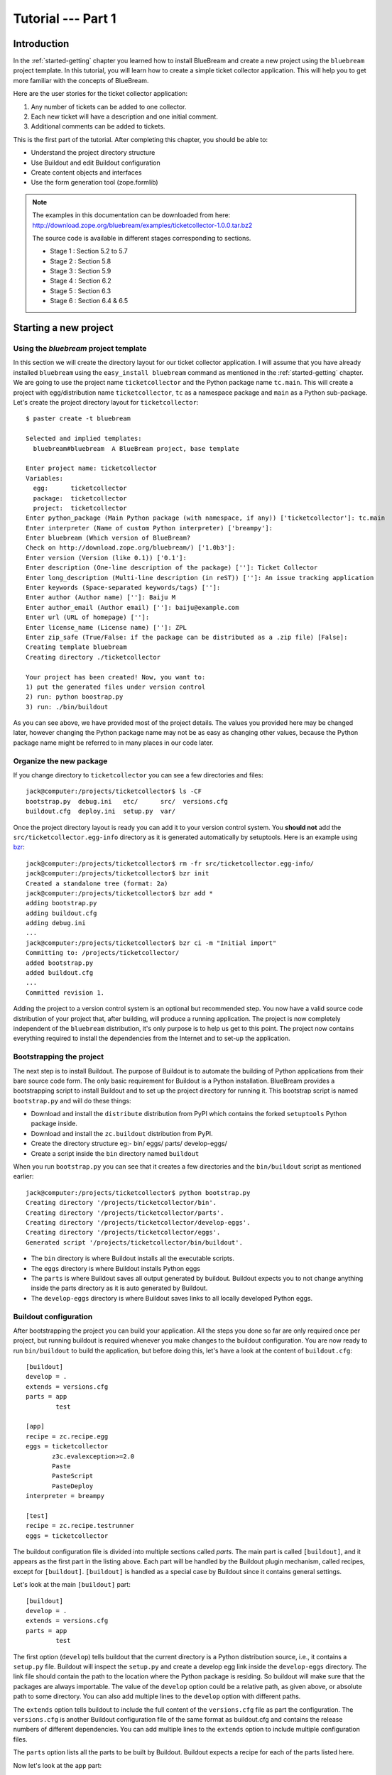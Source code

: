 .. _tut1-tutorial:

Tutorial --- Part 1
===================

.. _tut1-introduction:

Introduction
------------

In the :ref:`started-getting` chapter you learned how to install
BlueBream and create a new project using the ``bluebream`` project
template.  In this tutorial, you will learn how to create a simple
ticket collector application.  This will help you to get more
familiar with the concepts of BlueBream.

Here are the user stories for the ticket collector application:

1. Any number of tickets can be added to one collector.

2. Each new ticket will have a description and one initial
   comment.

3. Additional comments can be added to tickets.

This is the first part of the tutorial.  After completing this
chapter, you should be able to:

- Understand the project directory structure
- Use Buildout and edit Buildout configuration
- Create content objects and interfaces
- Use the form generation tool (zope.formlib)

.. note::

   The examples in this documentation can be downloaded from here:
   http://download.zope.org/bluebream/examples/ticketcollector-1.0.0.tar.bz2

   The source code is available in different stages corresponding to
   sections.

   - Stage 1 : Section 5.2 to 5.7
   - Stage 2 : Section 5.8
   - Stage 3 : Section 5.9
   - Stage 4 : Section 6.2
   - Stage 5 : Section 6.3
   - Stage 6 : Section 6.4 & 6.5
   

.. _tut1-new-project:

Starting a new project
----------------------

Using the *bluebream* project template
~~~~~~~~~~~~~~~~~~~~~~~~~~~~~~~~~~~~~~

In this section we will create the directory layout for our ticket
collector application.  I will assume that you have already installed
``bluebream`` using the ``easy_install bluebream`` command as
mentioned in the :ref:`started-getting` chapter.  We are going to use
the project name ``ticketcollector`` and the Python package name
``tc.main``.  This will create a project with egg/distribution name
``ticketcollector``, ``tc`` as a namespace package and ``main`` as a
Python sub-package.  Let's create the project directory layout for
``ticketcollector``::

  $ paster create -t bluebream

  Selected and implied templates:
    bluebream#bluebream  A BlueBream project, base template

  Enter project name: ticketcollector
  Variables:
    egg:      ticketcollector
    package:  ticketcollector
    project:  ticketcollector
  Enter python_package (Main Python package (with namespace, if any)) ['ticketcollector']: tc.main
  Enter interpreter (Name of custom Python interpreter) ['breampy']:
  Enter bluebream (Which version of BlueBream?
  Check on http://download.zope.org/bluebream/) ['1.0b3']: 
  Enter version (Version (like 0.1)) ['0.1']:
  Enter description (One-line description of the package) ['']: Ticket Collector
  Enter long_description (Multi-line description (in reST)) ['']: An issue tracking application
  Enter keywords (Space-separated keywords/tags) ['']:
  Enter author (Author name) ['']: Baiju M
  Enter author_email (Author email) ['']: baiju@example.com
  Enter url (URL of homepage) ['']:
  Enter license_name (License name) ['']: ZPL
  Enter zip_safe (True/False: if the package can be distributed as a .zip file) [False]:
  Creating template bluebream
  Creating directory ./ticketcollector

  Your project has been created! Now, you want to:
  1) put the generated files under version control
  2) run: python boostrap.py
  3) run: ./bin/buildout


As you can see above, we have provided most of the project details.
The values you provided here may be changed later, however changing
the Python package name may not be as easy as changing other values,
because the Python package name might be referred to in many places
in our code later.

Organize the new package
~~~~~~~~~~~~~~~~~~~~~~~~

If you change directory to ``ticketcollector`` you can see a few
directories and files::

  jack@computer:/projects/ticketcollector$ ls -CF
  bootstrap.py  debug.ini   etc/      src/  versions.cfg
  buildout.cfg  deploy.ini  setup.py  var/

Once the project directory layout is ready you can add it to your
version control system.  You **should not** add the
``src/ticketcollector.egg-info`` directory as it is generated
automatically by setuptools.  Here is an example using `bzr
<http://bazaar.canonical.com/en/>`_::

  jack@computer:/projects/ticketcollector$ rm -fr src/ticketcollector.egg-info/
  jack@computer:/projects/ticketcollector$ bzr init
  Created a standalone tree (format: 2a)
  jack@computer:/projects/ticketcollector$ bzr add *
  adding bootstrap.py
  adding buildout.cfg
  adding debug.ini
  ...
  jack@computer:/projects/ticketcollector$ bzr ci -m "Initial import"
  Committing to: /projects/ticketcollector/
  added bootstrap.py
  added buildout.cfg
  ...
  Committed revision 1.

Adding the project to a version control system is an optional but
recommended step.  You now have a valid source code distribution of
your project that, after building, will produce a running
application.  The project is now completely independent of the
``bluebream`` distribution, it's only purpose is to help us get to
this point.  The project now contains everything required to install
the dependencies from the Internet and to set-up the application.

Bootstrapping the project
~~~~~~~~~~~~~~~~~~~~~~~~~

The next step is to install Buildout.  The purpose of Buildout is to
automate the building of Python applications from their bare source
code form.  The only basic requirement for Buildout is a Python
installation.  BlueBream provides a bootstrapping script to install
Buildout and to set up the project directory for running it.  This
bootstrap script is named ``bootstrap.py`` and will do these things:

- Download and install the ``distribute`` distribution from PyPI which
  contains the forked ``setuptools`` Python package inside.

- Download and install the ``zc.buildout`` distribution from PyPI.

- Create the directory structure eg:- bin/ eggs/ parts/ develop-eggs/

- Create a script inside the ``bin`` directory named ``buildout``

When you run ``bootstrap.py`` you can see that it creates a few
directories and the ``bin/buildout`` script as mentioned earlier::

  jack@computer:/projects/ticketcollector$ python bootstrap.py
  Creating directory '/projects/ticketcollector/bin'.
  Creating directory '/projects/ticketcollector/parts'.
  Creating directory '/projects/ticketcollector/develop-eggs'.
  Creating directory '/projects/ticketcollector/eggs'.
  Generated script '/projects/ticketcollector/bin/buildout'.

- The ``bin`` directory is where Buildout installs all the executable
  scripts.

- The ``eggs`` directory is where Buildout installs Python eggs

- The ``parts`` is where Buildout saves all output generated by buildout.
  Buildout expects you to not change anything inside the parts directory
  as it is auto generated by Buildout.

- The ``develop-eggs`` directory is where Buildout saves links to all
  locally developed Python eggs.

Buildout configuration
~~~~~~~~~~~~~~~~~~~~~~

After bootstrapping the project you can build your application.  All
the steps you done so far are only required once per project, but
running buildout is required whenever you make changes to the
buildout configuration.  You are now ready to run ``bin/buildout`` to
build the application, but before doing this, let's have a look at
the content of ``buildout.cfg``::

  [buildout]
  develop = .
  extends = versions.cfg
  parts = app
          test

  [app]
  recipe = zc.recipe.egg
  eggs = ticketcollector
         z3c.evalexception>=2.0
         Paste
         PasteScript
         PasteDeploy
  interpreter = breampy

  [test]
  recipe = zc.recipe.testrunner
  eggs = ticketcollector

The buildout configuration file is divided into multiple sections
called *parts*.  The main part is called ``[buildout]``, and it
appears as the first part in the listing above.  Each part will be
handled by the Buildout plugin mechanism, called recipes, except for
``[buildout]``.  ``[buildout]`` is handled as a special case by
Buildout since it contains general settings.

Let's look at the main ``[buildout]`` part::

  [buildout]
  develop = .
  extends = versions.cfg
  parts = app
          test

The first option (``develop``) tells buildout that the current
directory is a Python distribution source, i.e., it contains a
``setup.py`` file.  Buildout will inspect the ``setup.py`` and create
a develop egg link inside the ``develop-eggs`` directory.  The link
file should contain the path to the location where the Python package
is residing.  So buildout will make sure that the packages are always
importable.  The value of the ``develop`` option could be a relative
path, as given above, or absolute path to some directory.  You can
also add multiple lines to the ``develop`` option with different
paths.

The ``extends`` option tells buildout to include the full content of
the ``versions.cfg`` file as part the configuration.  The
``versions.cfg`` is another Buildout configuration file of the same
format as buildout.cfg and contains the release numbers of different
dependencies.  You can add multiple lines to the ``extends`` option
to include multiple configuration files.

The ``parts`` option lists all the parts to be built by Buildout.
Buildout expects a recipe for each of the parts listed here.

Now let's look at the ``app`` part::

  [app]
  recipe = zc.recipe.egg
  eggs = ticketcollector
         z3c.evalexception>=2.0
         Paste
         PasteScript
         PasteDeploy
  interpreter = breampy

This part takes care of all the eggs required for the application to
function.  The `zc.recipe.egg
<http://pypi.python.org/pypi/zc.recipe.egg>`_ is an advanced Buildout
recipe with many features for dealing with eggs.  Most of the
dependencies will come as part of the main application egg.  The
option ``eggs`` lists all the eggs.  The first egg,
``ticketcollector`` is the main locally developed egg.  The last
option, ``interpreter`` specifies the name of the custom interpreter
created by this part.  The custom interpreter contains the paths to
all eggs listed here and their dependencies, so that you can import
any module which is listed as a dependency.

The last part creates the test runner::

  [test]
  recipe = zc.recipe.testrunner
  eggs = ticketcollector

The testrunner recipe creates a test runner using the
``zope.testing`` module.  The only mandatory option is ``eggs`` where
you can specify the eggs.

Building the project
~~~~~~~~~~~~~~~~~~~~

Now you can run the ``bin/buildout`` command.  It will take some time
to download all packages from PyPI.  When you run buildout, it will
show something like this::

  jack@computer:/projects/ticketcollector$ ./bin/buildout
  Develop: '/projects/ticketcollector/.'
  Installing app.
  Generated script '/projects/ticketcollector/bin/paster'.
  Generated interpreter '/projects/ticketcollector/bin/breampy'.
  Installing zope_conf.
  Installing test.
  Generated script '/projects/ticketcollector/bin/test'.

In the above example, all eggs are already available in the eggs
folder. If they are not already available, they will be downloaded
and installed.  The buildout also created three more scripts inside
the ``bin`` directory.

- The ``paster`` command can be used to run a web server.

- The ``breampy`` command provides a custom Python interpreter with
  all eggs included in its path.

- The ``test`` command can be used to run the test runner.

Now we have a project structure which will allow us to continue
developing our application.

PasteDeploy configuration
-----------------------------

BlueBream use WSGI to run the server using PasteDeploy.  There are
two PasteDeploy configuration files: one for deployment
(``deploy.ini``), another for development (``debug.ini``).

We will now examine the contents of ``debug.ini``::

  [app:main]
  use = egg:ticketcollector

  [server:main]
  use = egg:Paste#http
  host = 127.0.0.1
  port = 8080

  [DEFAULT]
  # set the name of the zope.conf file
  zope_conf = %(here)s/etc/zope.conf

First let's look at the ``[app:main]`` section::

  [app:main]
  use = egg:ticketcollector

The ``[app:main]`` section specifies the egg to be used.  PasteDeploy
expects a ``paste.app_factory`` entry point to be defined in the egg.
If you look at the ``setup.py`` file, you can see that it is defined
like this::

      [paste.app_factory]
      main = tc.main.startup:application_factory

The name of entry point should be ``main``.  Otherwise, it should be
explicitly mentioned in configuration file (``debug.ini`` &
``deploy.ini``).  For example, if the definition is::

      [paste.app_factory]
      testapp = tc.main.startup:application_factory

The PasteDeploy configuration should be changed like this::

  [app:main]
  use = egg:ticketcollector#testapp

The second section (``[server:main]``) specifies the WSGI server::

  [server:main]
  use = egg:Paste#http
  host = 127.0.0.1
  port = 8080

You can change host name, port and the WSGI server itself from this
section.  In oder to use any other WSGI server, it should be included
in the dependency list in your Buildoout configuration.

The last section (``[DEFAULT]``) is where you specify default
values::

  [DEFAULT]
  # set the name of the zope.conf file
  zope_conf = %(here)s/etc/zope.conf

The WSGI application defined in ``tc.main.startup`` expects the
``zope_conf`` option defined in the ``[DEFAULT]`` section.  So, this
option is mandatory.  This option specifies the path of the main zope
configuration file. We will look at zope configuration in greater
detail in the next section.

The ``debug.ini`` contains configuration options which are useful for
debugging::

  [loggers]
  keys = root, wsgi

  [handlers]
  keys = console, accesslog

  [formatters]
  keys = generic, accesslog

  [formatter_generic]
  format = %(asctime)s %(levelname)s [%(name)s] %(message)s

  [formatter_accesslog]
  format = %(message)s

  [handler_console]
  class = StreamHandler
  args = (sys.stderr,)
  level = ERROR
  formatter = generic

  [handler_accesslog]
  class = FileHandler
  args = (os.path.join('var', 'log', 'access.log'),
          'a')
  level = INFO
  formatter = accesslog

  [logger_root]
  level = INFO
  handlers = console

  [logger_wsgi]
  level = INFO
  handlers = accesslog
  qualname = wsgi
  propagate = 0

  [filter:translogger]
  use = egg:Paste#translogger
  setup_console_handler = False
  logger_name = wsgi

  [filter-app:main]
  # Change the last part from 'ajax' to 'pdb' for a post-mortem debugger
  # on the console:
  use = egg:z3c.evalexception#ajax
  next = zope

  [app:zope]
  use = egg:ticketcollector
  filter-with = translogger

  [server:main]
  use = egg:Paste#http
  host = 127.0.0.1
  port = 8080

  [DEFAULT]
  # set the name of the debug zope.conf file
  zope_conf = %(here)s/etc/zope-debug.conf

The debug configuration uses ``filter-app`` instead of ``app`` to
include WSGI middlewares.  Currently only one middleware
(``z3c.evalexception#ajax``) is included.  You can look into
PastDeploy documentation for more information about the other
sections.  The Zope configuration file specified here
(``etc/zope-debug.conf``) is different from the deployment
configuration.

Zope configuration
----------------------

Similar to PasteDeploy configuration, there are two Zope
configuration files: ``etc/zope.conf`` and ``etc/zope-debug.conf``.

This is the content of ``etc/zope.conf``::

  # Identify the component configuration used to define the site:
  site-definition etc/site.zcml

  <zodb>

    <filestorage>
      path var/filestorage/Data.fs
      blob-dir var/blob
    </filestorage>

  # Uncomment this if you want to connect to a ZEO server instead:
  #  <zeoclient>
  #    server localhost:8100
  #    storage 1
  #    # ZEO client cache, in bytes
  #    cache-size 20MB
  #    # Uncomment to have a persistent disk cache
  #    #client zeo1
  #  </zeoclient>
  </zodb>

  <eventlog>
    # This sets up logging to both a file and to standard output (STDOUT).
    # The "path" setting can be a relative or absolute filesystem path or
    # the tokens STDOUT or STDERR.

    <logfile>
      path var/log/z3.log
      formatter zope.exceptions.log.Formatter
    </logfile>

    <logfile>
      path STDOUT
      formatter zope.exceptions.log.Formatter
    </logfile>
  </eventlog>

From the ``zope.conf`` file, you can specify the main ZCML file to be
loaded (site definition).  All paths are specified as relative to the
top-level directory where the PasteDeploy configuration file resides.

The site definition
-------------------

BlueBream use ZCML for application specific configuration.  ZCML is
an XML-based declarative configuration language.  As you have seen
already in ``zope.conf`` the main configuration is located at
``etc/site.zcml``.  Here is the default listing::

  <configure
     xmlns="http://namespaces.zope.org/zope"
     xmlns:browser="http://namespaces.zope.org/browser">

    <include package="zope.component" file="meta.zcml" />
    <include package="zope.security" file="meta.zcml" />
    <include package="zope.publisher" file="meta.zcml" />
    <include package="zope.i18n" file="meta.zcml" />
    <include package="zope.browserresource" file="meta.zcml" />
    <include package="zope.browsermenu" file="meta.zcml" />
    <include package="zope.browserpage" file="meta.zcml" />
    <include package="zope.securitypolicy" file="meta.zcml" />
    <include package="zope.principalregistry" file="meta.zcml" />
    <include package="zope.app.publication" file="meta.zcml" />
    <include package="zope.app.form.browser" file="meta.zcml" />
    <include package="zope.app.container.browser" file="meta.zcml" />
    <include package="zope.app.pagetemplate" file="meta.zcml" />
    <include package="zope.app.publisher.xmlrpc" file="meta.zcml" />

    <include package="zope.browserresource" />
    <include package="zope.copypastemove" />
    <include package="zope.publisher" />
    <include package="zope.component" />
    <include package="zope.traversing" />
    <include package="zope.site" />
    <include package="zope.annotation" />
    <include package="zope.container" />
    <include package="zope.componentvocabulary" />
    <include package="zope.formlib" />
    <include package="zope.app.appsetup" />
    <include package="zope.app.security" />
    <include package="zope.app.publication" />
    <include package="zope.app.form.browser" />
    <include package="zope.app.basicskin" />
    <include package="zope.browsermenu" />
    <include package="zope.principalregistry" />
    <include package="zope.authentication" />
    <include package="zope.securitypolicy" />
    <include package="zope.login" />
    <include package="zope.session" />
    <include package="zope.app.zcmlfiles" file="menus.zcml" />
    <include package="zope.app.authentication" />
    <include package="zope.app.security.browser" />
    <include package="zope.traversing.browser" />
    <include package="zope.app.pagetemplate" />
    <include package="zope.app.schema" />

    <include package="tc.main" />

  </configure>

The main configuration, ``site.zcml`` contains references to other
configuration files specific to packages.  The ZCML has some
directives like `include``, ``page``, ``defaultView`` etc. available
through various XML-namespaces.  In the ``site.zcml`` the default
XML-namespace is ``http://namespaces.zope.org/zope``.  If you look at
the top of site.zcml, you can see the XML-namespace refered to like
this::

  <configure
   xmlns="http://namespaces.zope.org/zope">

The ``include`` directive is available in
``http://namespaces.zope.org/zope`` namespace.  If you look at other
configuration files you can see some other namespaces, like
``http://namespaces.zope.org/browser``, which contains directives
like ``page``.

At the end of ``site.zcml``, project specific configuration files are
included.  For example, the following directive::

  <include package="tc.main" />

will ensure that the file ``src/tc/collector/configure.zcml`` file is
loaded.

You can define common configuration for your entire application in
``site.zcml``.  The content of ``src/tc/collector/configure.zcml``
will look like this::

  <configure
     xmlns="http://namespaces.zope.org/zope"
     xmlns:browser="http://namespaces.zope.org/browser"
     i18n_domain="ticketcollector">

    <include file="securitypolicy.zcml" />

    <!-- The following registration (defaultView) register 'index' as
         the default view for a container.  The name of default view
         can be changed to a different value, for example, 'index.html'.
         More details about defaultView registration is available here:
         http://bluebream.zope.org/doc/1.0/howto/defaultview.html
         -->

    <browser:defaultView
       for="zope.container.interfaces.IContainer"
       name="index"
       />

    <!-- To remove the sample application delete the following line
         and remove the `welcome` folder from this directory.
         -->
    <include package=".welcome" />

  </configure>

The file ``securitypolicy.zcml`` is where you can define your
security policies.  As you can see in ``configure.zcml``, it includes
``welcome``.  By default, if you include a package without mentioning
the configuration file, it will include ``configure.zcml``.

.. _tut1-package-meta-data:

Package meta-data
---------------------

BlueBream uses :term:`Setuptools` to distribute the application
package.  However, you could easily replace it with
:term:`Distribute`.

Your ticketcollector package's setup.py will look like this::

  from setuptools import setup, find_packages

  setup(name='ticketcollector',
        version='0.1',
        description='Ticket Collector',
        long_description="""\
  A ticket collector application""",
        # Get strings from http://www.python.org/pypi?%3Aaction=list_classifiers
        classifiers=[],
        keywords='',
        author='Baiju M',
        author_email='baiju@example.com',
        url='',
        license='ZPL',
        package_dir={'': 'src'},
        packages=find_packages('src'),
        namespace_packages=['tc',],
        include_package_data=True,
        zip_safe=False,
        install_requires=['setuptools',
                          'zope.securitypolicy',
                          'zope.component',
                          'zope.annotation',
                          'zope.app.dependable',
                          'zope.app.appsetup',
                          'zope.app.content',
                          'zope.publisher',
                          'zope.app.broken',
                          'zope.app.component',
                          'zope.app.generations',
                          'zope.app.error',
                          'zope.app.interface',
                          'zope.app.publisher',
                          'zope.app.security',
                          'zope.app.form',
                          'zope.app.i18n',
                          'zope.app.locales',
                          'zope.app.zopeappgenerations',
                          'zope.app.principalannotation',
                          'zope.app.basicskin',
                          'zope.app.rotterdam',
                          'zope.app.folder',
                          'zope.app.wsgi',
                          'zope.formlib',
                          'zope.i18n',
                          'zope.app.pagetemplate',
                          'zope.app.schema',
                          'zope.app.container',
                          'zope.app.debug',
                          'z3c.testsetup',
                          'zope.app.testing',
                          'zope.testbrowser',
                          'zope.login',
                          'zope.app.zcmlfiles',
                          ],
        entry_points = """
        [paste.app_factory]
        main = tc.main.startup:application_factory

        [paste.global_paster_command]
        shell = tc.main.debug:Shell
        """,
        )

Most of the details in ``setup.py`` are derived from user input when
creating the project from a template.  In the ``install_requires``
keyword argument, you can list all dependencies for the package.
There are two entry points, the first one is used by PasteDeploy to
find the WSGI application factory.  The second entry point registers
a sub-command for ``paster`` script named ``shell``.

Running Tests
-------------

BlueBream use `zope.testing
<http://pypi.python.org/pypi/zope.testing>`_ as the main framework
for automated testing.  Along with **zope.testing**, you can use
Python's ``unittest`` and ``doctest`` modules.  Also there is a
functional testing module called `zope.testbrowser
<http://pypi.python.org/pypi/zope.testbrowser>`_ . To set-up the test
cases, layers etc. BlueBream use the `z3c.testsetup
<http://pypi.python.org/pypi/z3c.testsetup>`_ package.

BlueBream use the Buildout recipe called `zc.recipe.testrunner
<http://pypi.python.org/pypi/zc.recipe.testrunner>`_ to generate a
test runner script.

If you look at the buildout configuration, you can see the test
runner part::

  [test]
  recipe = zc.recipe.testrunner
  eggs = ticketcollector

The testrunner recipe creates a test runner using the
``zope.testing`` module.  The only mandatory option is ``eggs`` where
you can specify the eggs.

To run all test cases, use the ``bin/test`` command::

  jack@computer:/projects/ticketcollector$ bin/test

This command will find all the test cases and run them.

.. _tut1-app-object:

Creating the application object
-------------------------------

Container objects
~~~~~~~~~~~~~~~~~

In this section we will explore one of the main concepts in
BlueBream: **container objects**.  As mentioned earlier BlueBream
uses an object database called ZODB to store your Python objects.
You can think of an object database as a container which contains
objects; the inner object may be another container which contains
other objects.

The object hierarchy may look like this::

  +-----------------------+
  |                       |
  |   +---------+  +--+   |
  |   |         |  +--+   |
  |   |  +--+   |         |
  |   |  +--+   |         |
  |   +---------+    +--+ |
  |                  +--+ |
  +-----------------------+

BlueBream will take care of the persistence of the objects.  In order
to make a custom object persistent the object class will have to
inherit from ``persistent.Persistent``.

Some classes in BlueBream that inherit from ``persistent.Persistent`` include:

- ``zope.container.btree.BTreeContainer``
- ``zope.container.folder.Folder``
- ``zope.site.folder.Folder``

When you inherit from any of these classes the instances of that
class will be persistent.  The second thing you need to do to make
objects persistent is to add the object to an existing container
object.  You can experiment with this from the debug shell provided
by BlueBream.  But before you try that out create a container class
somewhere in your code which can be imported later.  You can add this
definition to the ``src/tc/collector/__init__.py`` file (Delete it
after the experiment)::

  from zope.container.btree import BTreeContainer

  class MyContainer(BTreeContainer):
      pass

Then open the debug shell as given below::

  $ ./bin/paster shell debug.ini
  ...
  Welcome to the interactive debug prompt.
  The 'root' variable contains the ZODB root folder.
  The 'app' variable contains the Debugger, 'app.publish(path)' simulates a request.
  >>>

The name ``root`` refers to the top-level container in the database.
You can import your own container class, create an instance and add
it to the root folder::

  >>> from tc.main import MyContainer
  >>> root['c1'] = MyContainer()

ZODB is a transactional database so you will have to commit your
changes in order for them to be performed.  To commit your changes
use the function ``transaction.commit`` as described below::

  >>> import transaction
  >>> transaction.commit()

Now if you exit the debug prompt and open it again, you will see that you
can access the persistent object::

  $ ./bin/paster shell debug.ini
  ...
  Welcome to the interactive debug prompt.
  The 'root' variable contains the ZODB root folder.
  The 'app' variable contains the Debugger, 'app.publish(path)' simulates a request.
  >>> root['c1']
  <tc.main.MyContainer object at 0x96091ac>

Persisting random objects like this is not a particulary good idea.
The next section will explain how to create a formal schema for your
objects.  Now you can delete the object and remove the
``MyContainer`` class definition from
``src/tc/collector/__init__.py``.  You can delete the object like
this::

  >>> del(root['c1'])
  >>> import transaction
  >>> transaction.commit()

Declaring an Interface
~~~~~~~~~~~~~~~~~~~~~~

.. note::

   If you have never worked with ``zope.interface`` before, we
   recommend that you read through the :ref:`man-interface` chapter
   in the manual before proceding.

As the first step for creating the main application container object
which is going to hold all other objects, you need to create an
interface.  We will name the main application container interface
``ICollector``.  To make this interface describe a container object
have it inherit ``zope.container.interfaces.IContainer`` or any
interface derived from it.  It is recommended to add a site manager
inside the main application container.  In order to add a site
manager later, it is recommend to inherit from
``zope.site.interfaces.IFolder`` interface.  The ``IFolder`` inherits
from ``IContainer``.

Let's create a new Python package named ``collector`` inside
``src/tc``::

  $ mkdir src/tc/collector
  $ echo "# Python Package" > src/tc/collector/__init__.py

You can now create a file named ``src/tc/collector/interfaces.py`` to
add our interfaces::

  from zope.site.interfaces import IFolder
  from zope.schema import TextLine
  from zope.schema import Text

  class ICollector(IFolder):
      """The main application container"""

      name = TextLine(
          title=u"Name",
          description=u"Name of application container",
          default=u"",
          required=True)

      description = Text(
          title=u"Description",
          description=u"Description of application container",
          default=u"",
          required=False)

The interface defined here is your schema for the main application
object.  There are two fields defined in the schema.  The first one
is ``name`` and the second one is ``description``.  This schema can
later can be used to auto-generate web forms.

Implementing Interface
~~~~~~~~~~~~~~~~~~~~~~

A schema can be described as a blueprint for your objects as it
defines the fields that the object must implement and the contracts
that it must fulfil.  Once written you can create some concrete
classes which implement your schema.

Next, you need to implement this interface.  To implement
``IContainer``, you can inherit from ``zope.site.folder.Folder``.
You can create the implementation in
``src/tc/collector/ticketcollector.py``::

  from zope.interface import implements
  from zope.site.folder import Folder

  from tc.collector.interfaces import ICollector

  class Collector(Folder):
      """A simple implementation of a collector using B-Tree
      Container."""

      implements(ICollector)

      name = u""
      description = u""

To declare that a class implements a particular interface you can use
the ``implements`` function from ``zope.interface``.

Registering components
~~~~~~~~~~~~~~~~~~~~~~

Once the interfaces and their implementations are ready you can do
the configuration in ZCML.  Open the
``src/tc/collector/configure.zcml`` file for editing and enter the
following to declare ``ICollector`` a content component::

  <configure
     xmlns="http://namespaces.zope.org/zope"
     xmlns:browser="http://namespaces.zope.org/browser">

  <interface
     interface="tc.collector.interfaces.ICollector"
     type="zope.app.content.interfaces.IContentType"
     />

  </configure>

The ``zope.app.content.interfaces.IContentType`` represents a content
type.  If an **interface** provides the ``IContentType`` interface
type, then all objects providing the **interface** are considered to
be content objects.

To set annotations for collector objects we need to configure it as
implementing the ``zope.annotation.interfaces.IAttributeAnnotatable``
interface.  The example configuration below also declares that our
``Collector`` class implements
``zope.container.interfaces.IContentContainer``.  These two classes
are examples of marker interfaces, interfaces used to declare that a
particular object belongs to a special type without requiring the
presence of any attributes or methods.

In the same file (``src/tc/collector/configure.zcml``) before the
``</configure>`` add these lines::

  <class class="tc.collector.ticketcollector.Collector">
    <implements
       interface="zope.annotation.interfaces.IAttributeAnnotatable"
       />
    <implements
       interface="zope.container.interfaces.IContentContainer"
       />
    <require
       permission="zope.Public"
       interface="tc.collector.interfaces.ICollector"
       />
    <require
       permission="zope.Public"
       set_schema="tc.collector.interfaces.ICollector"
       />
  </class>

The ``class`` directive is a complex directive.  There are
subdirectives like ``implements`` and ``require`` below the ``class``
directive.  The ``class`` directive listed above also declares
permission settings for ``Collector``.

A view for adding collectors
~~~~~~~~~~~~~~~~~~~~~~~~~~~~

Now the content component is ready to use but you will need a web
page which lets us add a ticket collector object.  You can use the
``zope.formlib`` package to create a form view.  You can add the view
class definition inside ``src/tc/collector/views.py`` like this::

  from zope.site import LocalSiteManager
  from zope.formlib import form

  from tc.collector.interfaces import ICollector

  from tc.collector.ticketcollector import Collector

  class AddTicketCollector(form.AddForm):

      form_fields = form.Fields(ICollector)

      def createAndAdd(self, data):
          name = data['name']
          description = data.get('description', u'')
          collector = Collector()
          collector.name = name
          collector.description = description
          self.context[name] = collector
          collector.setSiteManager(LocalSiteManager(collector))
          self.request.response.redirect(".")

The ``createAndAdd`` function will be called when the user presses
the *Add* button from the web form.  The second last line is very
important::

  collector.setSiteManager(LocalSiteManager(collector))

This line adds a site manager to the collector so that it can be used
as a persistent component registry to register local components like
local utilities.

As you have already seen in the previous chapter the ``browser:page``
directive is used for registering pages.  You can use the name
``add_ticket_collector`` and register it for
``zope.site.interfaces.IRootFolder``.  Add these lines to
``src/tc/collector/configure.zcml``::

  <browser:page
     for="zope.site.interfaces.IRootFolder"
     name="add_ticket_collector"
     permission="zope.Public"
     class="tc.collector.views.AddTicketCollector"
     />

The package development is complete now, but it is not yet included
from the main package.  To include this package in the main package
(``tc.main``) you need to modify the ``src/tc/main/configure.zcml``
and add this line before ``</configure>``::

  <include package="tc.collector" />

To add the ticket collector, first you need to login from:
http://localhost:8080/@@login.html .  You can provide the credential
information given in the ``src/tc/main/securitypolicy.zcml``::

  <principal
     id="zope.manager"
     title="Manager"
     login="admin"
     password="admin"
     password_manager="Plain Text"
     />

By default the username & password will be ``admin``, ``admin``.  You
**must** change this to something else.  After successfully logged
in, you can access the URL:
http://localhost:8080/@@add_ticket_collector .  It should display a
form where you can enter values for ``name`` and ``description``.
You can enter the ``name`` as ``mycollector``. After entering your
data, submit the form.

You can see that the file size of ``var/filestorage/Data.fs``
increases as objects are added.  ``Data.fs`` is where the persisted
objects are physically stored.

You can also confirm that the object is actually saved into the
database from the Python shell.  If you go to the Python shell and
try to access the root object you can see that it has the object you
added::

  jack@computer:/projects/ticketcollector$ ./bin/paster shell debug.ini
  ...
  Welcome to the interactive debug prompt.
  The 'root' variable contains the ZODB root folder.
  The 'app' variable contains the Debugger, 'app.publish(path)' simulates a request.
  >>> list(root.keys())
  [u'mycollector']

Through this debug shell you can introspect, add, update or delete
Python objects and attributes.

A default view for collector
~~~~~~~~~~~~~~~~~~~~~~~~~~~~

If you try to access the collector from the URL
http://localhost:8080/mycollector you will get a ``NotFound`` error
like this::

  URL: http://localhost:8080/mycollector
  ...
  NotFound: Object: <tc.collector.ticketcollector.Collector object at 0x9fe44ac>, name: u'@@index'

This error is raised because there is no view named ``index``
registered for ``ICollector``.  This section will show you how to
create a default view for the ``ICollector`` interface.

As you have already seen in the :ref:`started-getting` chapter, you
can create a simple view and register it from ZCML.

In ``src/tc/collector/views.py`` add a new view like this::

  class TicketCollectorMainView(form.DisplayForm):

      def __call__(self):
          return "Hello ticket collector!"

Then add the following in ``src/tc/collector/configure.zcml``::

  <browser:page
     for="tc.collector.interfaces.ICollector"
     name="index"
     permission="zope.Public"
     class="tc.collector.views.TicketCollectorMainView"
     />

Now you can visit: http://localhost:8080/mycollector It should
display a message like this::

  Hello ticket collector!

In the next section you will see more details about the main page for
collector.  We're also going to learn about Zope Page Templates.

.. _tut1-main-page:

Creating the main page
----------------------

Browser Page
~~~~~~~~~~~~

The browser page can be created using a page template.  The
``form.DisplayForm`` supports a ``template`` and ``form_fields``
attributes.  You can also remove the ``__call__`` method from
``TicketCollectorMainView``.  Update the ``TicketCollectorMainView``
class inside ``src/tc/collector/views.py`` like this::

  from zope.browserpage import ViewPageTemplateFile

  class TicketCollectorMainView(form.DisplayForm):

      form_fields = form.Fields(ICollector)

      template = ViewPageTemplateFile("collectormain.pt")


You can create ``src/tc/collector/collectormain.pt`` with the
following content::

  <html>
  <head>
  <title>Welcome to ticket collector!</title>
  </head>
  <body>

  Welcome to ticket collector!

  </body>
  </html>

Now you can visit: http://localhost:8080/mycollector .  It should
display "Welcome to ticket collector!".

.. _tut1-conclusions:

Conclusions
-----------

This part of the tutorial covered the basics of creating a web
application using BlueBream.  We have described in detail how to use
the ``bluebream`` paster project template to create a new project. We
have discussed the process of building an application using
Buildout. We have created an application container. Finally, a
default view for the application container was created.
:ref:`tut2-tutorial` will expand the application with additional
functionality.

.. raw:: html

  <div id="disqus_thread"></div><script type="text/javascript"
  src="http://disqus.com/forums/bluebream/embed.js"></script><noscript><a
  href="http://disqus.com/forums/bluebream/?url=ref">View the
  discussion thread.</a></noscript><a href="http://disqus.com"
  class="dsq-brlink">blog comments powered by <span
  class="logo-disqus">Disqus</span></a>

